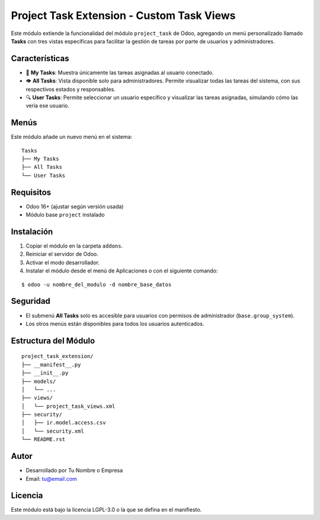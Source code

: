 Project Task Extension - Custom Task Views
==========================================

Este módulo extiende la funcionalidad del módulo ``project_task`` de Odoo, agregando un menú personalizado llamado **Tasks** con tres vistas específicas para facilitar la gestión de tareas por parte de usuarios y administradores.

Características
---------------

- 📌 **My Tasks**: Muestra únicamente las tareas asignadas al usuario conectado.
- 👁️ **All Tasks**: Vista disponible solo para administradores. Permite visualizar todas las tareas del sistema, con sus respectivos estados y responsables.
- 🔍 **User Tasks**: Permite seleccionar un usuario específico y visualizar las tareas asignadas, simulando cómo las vería ese usuario.

Menús
-----

Este módulo añade un nuevo menú en el sistema:

::

    Tasks
    ├── My Tasks
    ├── All Tasks
    └── User Tasks

Requisitos
----------

- Odoo 16+ (ajustar según versión usada)
- Módulo base ``project`` instalado

Instalación
-----------

1. Copiar el módulo en la carpeta ``addons``.
2. Reiniciar el servidor de Odoo.
3. Activar el modo desarrollador.
4. Instalar el módulo desde el menú de Aplicaciones o con el siguiente comando:

::

    $ odoo -u nombre_del_modulo -d nombre_base_datos

Seguridad
---------

- El submenú **All Tasks** solo es accesible para usuarios con permisos de administrador (``base.group_system``).
- Los otros menús están disponibles para todos los usuarios autenticados.

Estructura del Módulo
---------------------

::

    project_task_extension/
    ├── __manifest__.py
    ├── __init__.py
    ├── models/
    │   └── ...
    ├── views/
    │   └── project_task_views.xml
    ├── security/
    │   ├── ir.model.access.csv
    │   └── security.xml
    └── README.rst

Autor
-----

- Desarrollado por Tu Nombre o Empresa
- Email: tu@email.com

Licencia
--------

Este módulo está bajo la licencia LGPL-3.0 o la que se defina en el manifiesto.
